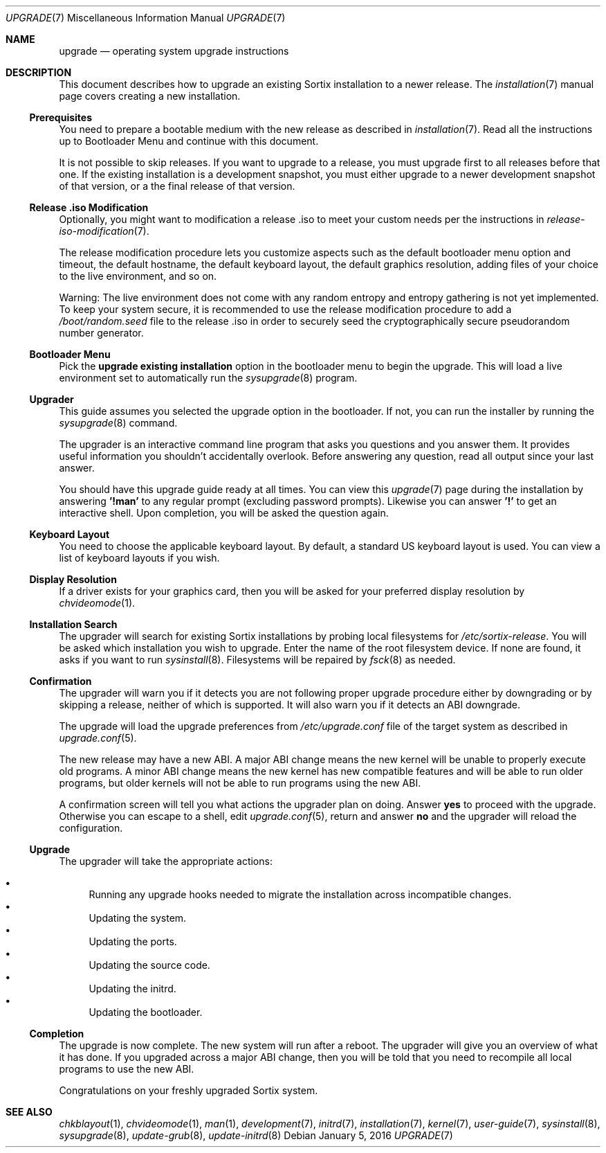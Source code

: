 .Dd January 5, 2016
.Dt UPGRADE 7
.Os
.Sh NAME
.Nm upgrade
.Nd operating system upgrade instructions
.Sh DESCRIPTION
This document describes how to upgrade an existing Sortix installation to a
newer release.
The
.Xr installation 7
manual page covers creating a new installation.
.Ss Prerequisites
You need to prepare a bootable medium with the new release as described in
.Xr installation 7 .
Read all the instructions up to Bootloader Menu and continue with this document.
.Pp
It is not possible to skip releases.
If you want to upgrade to a release, you must upgrade first to all releases
before that one.
If the existing installation is a development snapshot, you must either upgrade
to a newer development snapshot of that version, or a the final release of that
version.
.Ss Release .iso Modification
Optionally, you might want to modification a release .iso to meet your custom
needs per the instructions in
.Xr release-iso-modification 7 .
.Pp
The release modification procedure lets you customize aspects such as the
default bootloader menu option and timeout, the default hostname, the default
keyboard layout, the default graphics resolution, adding files of your choice to
the live environment, and so on.
.Pp
Warning: The live environment does not come with any random entropy and entropy
gathering is not yet implemented.
To keep your system secure, it is recommended to use the release modification
procedure to add a
.Pa /boot/random.seed
file to the release .iso in order to securely seed the cryptographically secure
pseudorandom number generator.
.Ss Bootloader Menu
Pick the
.Li upgrade existing installation
option in the bootloader menu to begin the upgrade.
This will load a live environment set to automatically run the
.Xr sysupgrade 8
program.
.Ss Upgrader
This guide assumes you selected the upgrade option in the bootloader.
If not, you can run the installer by running the
.Xr sysupgrade 8
command.
.Pp
The upgrader is an interactive command line program that asks you questions and
you answer them.
It provides useful information you shouldn't accidentally overlook.
Before answering any question, read all output since your last answer.
.Pp
You should have this upgrade guide ready at all times.
You can view this
.Xr upgrade 7
page during the installation by answering
.Sy '!man'
to any regular prompt (excluding password prompts).
Likewise you can answer
.Sy '!'
to get an interactive shell.
Upon completion, you will be asked the question again.
.Ss Keyboard Layout
You need to choose the applicable keyboard layout.
By default, a standard US keyboard layout is used.
You can view a list of keyboard layouts if you wish.
.Ss Display Resolution
If a driver exists for your graphics card, then you will be asked for your
preferred display resolution by
.Xr chvideomode 1 .
.Ss Installation Search
The upgrader will search for existing Sortix installations by probing local
filesystems for
.Pa /etc/sortix-release .
You will be asked which installation you wish to upgrade.
Enter the name of the root filesystem device.
If none are found, it asks if you want to run
.Xr sysinstall 8 .
Filesystems will be repaired by
.Xr fsck 8
as needed.
.Ss Confirmation
The upgrader will warn you if it detects you are not following proper upgrade
procedure either by downgrading or by skipping a release, neither of which is
supported.
It will also warn you if it detects an ABI downgrade.
.Pp
The upgrade will load the upgrade preferences from
.Pa /etc/upgrade.conf
file of the target system as described in
.Xr upgrade.conf 5 .
.Pp
The new release may have a new ABI.
A major ABI change means the new kernel will be unable to properly execute old
programs.
A minor ABI change means the new kernel has new compatible features and will be
able to run older programs, but older kernels will not be able to run programs
using the new ABI.
.Pp
A confirmation screen will tell you what actions the upgrader plan on doing.
Answer
.Sy yes
to proceed with the upgrade.
Otherwise you can escape to a shell, edit
.Xr upgrade.conf 5 ,
return and answer
.Sy no
and the upgrader will reload the configuration.
.Ss Upgrade
The upgrader will take the appropriate actions:
.Pp
.Bl -bullet -compact
.It
Running any upgrade hooks needed to migrate the installation across incompatible
changes.
.It
Updating the system.
.It
Updating the ports.
.It
Updating the source code.
.It
Updating the initrd.
.It
Updating the bootloader.
.El
.Ss Completion
The upgrade is now complete.
The new system will run after a reboot.
The upgrader will give you an overview of what it has done.
If you upgraded across a major ABI change, then you will be told that you need
to recompile all local programs to use the new ABI.
.Pp
Congratulations on your freshly upgraded Sortix system.
.Sh SEE ALSO
.Xr chkblayout 1 ,
.Xr chvideomode 1 ,
.Xr man 1 ,
.Xr development 7 ,
.Xr initrd 7 ,
.Xr installation 7 ,
.Xr kernel 7 ,
.Xr user-guide 7 ,
.Xr sysinstall 8 ,
.Xr sysupgrade 8 ,
.Xr update-grub 8 ,
.Xr update-initrd 8
